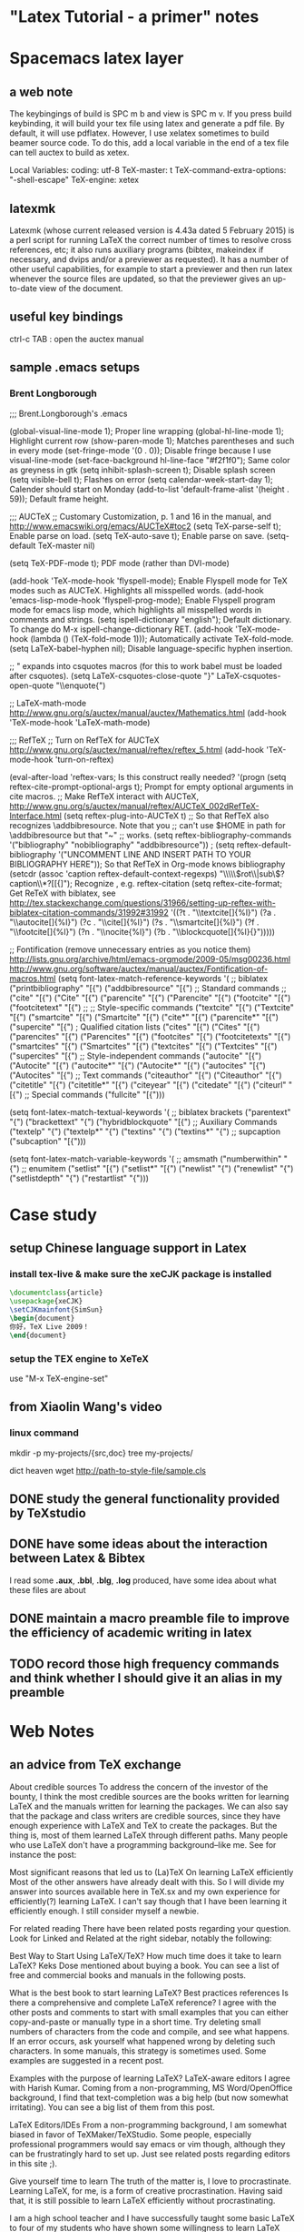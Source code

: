 * "Latex Tutorial - a primer" notes
* Spacemacs latex layer
** a web note
The keybingings of build is SPC m b and view is SPC m v. If you press build
keybinding, it will build your tex file using latex and generate a pdf file. By
default, it will use pdflatex. However, I use xelatex sometimes to build beamer
source code. To do this, add a local variable in the end of a tex file can tell
auctex to build as xetex.

 Local Variables:
 coding: utf-8
 TeX-master: t
 TeX-command-extra-options: "-shell-escape"
 TeX-engine: xetex

** latexmk
Latexmk (whose current released version is 4.43a dated 5 February 2015) is a
perl script for running LaTeX the correct number of times to resolve cross
references, etc; it also runs auxiliary programs (bibtex, makeindex if
necessary, and dvips and/or a previewer as requested). It has a number of other
useful capabilities, for example to start a previewer and then run latex
whenever the source files are updated, so that the previewer gives an up-to-date
view of the document.

** useful key bindings
ctrl-c TAB : open the auctex manual

** sample .emacs setups

*** Brent Longborough
;;; Brent.Longborough's .emacs

(global-visual-line-mode 1); Proper line wrapping
(global-hl-line-mode 1); Highlight current row
(show-paren-mode 1); Matches parentheses and such in every mode
(set-fringe-mode '(0 . 0)); Disable fringe because I use visual-line-mode
(set-face-background hl-line-face "#f2f1f0"); Same color as greyness in gtk
(setq inhibit-splash-screen t); Disable splash screen
(setq visible-bell t); Flashes on error
(setq calendar-week-start-day 1); Calender should start on Monday
(add-to-list 'default-frame-alist '(height . 59)); Default frame height.

;;; AUCTeX
;; Customary Customization, p. 1 and 16 in the manual, and http://www.emacswiki.org/emacs/AUCTeX#toc2
(setq TeX-parse-self t); Enable parse on load.
(setq TeX-auto-save t); Enable parse on save.
(setq-default TeX-master nil)

(setq TeX-PDF-mode t); PDF mode (rather than DVI-mode)

(add-hook 'TeX-mode-hook 'flyspell-mode); Enable Flyspell mode for TeX modes such as AUCTeX. Highlights all misspelled words.
(add-hook 'emacs-lisp-mode-hook 'flyspell-prog-mode); Enable Flyspell program mode for emacs lisp mode, which highlights all misspelled words in comments and strings.
(setq ispell-dictionary "english"); Default dictionary. To change do M-x ispell-change-dictionary RET.
(add-hook 'TeX-mode-hook
          (lambda () (TeX-fold-mode 1))); Automatically activate TeX-fold-mode.
(setq LaTeX-babel-hyphen nil); Disable language-specific hyphen insertion.

;; " expands into csquotes macros (for this to work babel must be loaded after csquotes).
(setq LaTeX-csquotes-close-quote "}"
      LaTeX-csquotes-open-quote "\\enquote{")

;; LaTeX-math-mode http://www.gnu.org/s/auctex/manual/auctex/Mathematics.html
(add-hook 'TeX-mode-hook 'LaTeX-math-mode)

;;; RefTeX
;; Turn on RefTeX for AUCTeX http://www.gnu.org/s/auctex/manual/reftex/reftex_5.html
(add-hook 'TeX-mode-hook 'turn-on-reftex)

(eval-after-load 'reftex-vars; Is this construct really needed?
  '(progn
     (setq reftex-cite-prompt-optional-args t); Prompt for empty optional arguments in cite macros.
     ;; Make RefTeX interact with AUCTeX, http://www.gnu.org/s/auctex/manual/reftex/AUCTeX_002dRefTeX-Interface.html
     (setq reftex-plug-into-AUCTeX t)
     ;; So that RefTeX also recognizes \addbibresource. Note that you
     ;; can't use $HOME in path for \addbibresource but that "~"
     ;; works.
     (setq reftex-bibliography-commands '("bibliography" "nobibliography" "addbibresource"))
;     (setq reftex-default-bibliography '("UNCOMMENT LINE AND INSERT PATH TO YOUR BIBLIOGRAPHY HERE")); So that RefTeX in Org-mode knows bibliography
     (setcdr (assoc 'caption reftex-default-context-regexps) "\\\\\\(rot\\|sub\\)?caption\\*?[[{]"); Recognize \subcaptions, e.g. reftex-citation
     (setq reftex-cite-format; Get ReTeX with biblatex, see http://tex.stackexchange.com/questions/31966/setting-up-reftex-with-biblatex-citation-commands/31992#31992
           '((?t . "\\textcite[]{%l}")
             (?a . "\\autocite[]{%l}")
             (?c . "\\cite[]{%l}")
             (?s . "\\smartcite[]{%l}")
             (?f . "\\footcite[]{%l}")
             (?n . "\\nocite{%l}")
             (?b . "\\blockcquote[]{%l}{}")))))

;; Fontification (remove unnecessary entries as you notice them) http://lists.gnu.org/archive/html/emacs-orgmode/2009-05/msg00236.html http://www.gnu.org/software/auctex/manual/auctex/Fontification-of-macros.html
(setq font-latex-match-reference-keywords
      '(
        ;; biblatex
        ("printbibliography" "[{")
        ("addbibresource" "[{")
        ;; Standard commands
        ;; ("cite" "[{")
        ("Cite" "[{")
        ("parencite" "[{")
        ("Parencite" "[{")
        ("footcite" "[{")
        ("footcitetext" "[{")
        ;; ;; Style-specific commands
        ("textcite" "[{")
        ("Textcite" "[{")
        ("smartcite" "[{")
        ("Smartcite" "[{")
        ("cite*" "[{")
        ("parencite*" "[{")
        ("supercite" "[{")
        ; Qualified citation lists
        ("cites" "[{")
        ("Cites" "[{")
        ("parencites" "[{")
        ("Parencites" "[{")
        ("footcites" "[{")
        ("footcitetexts" "[{")
        ("smartcites" "[{")
        ("Smartcites" "[{")
        ("textcites" "[{")
        ("Textcites" "[{")
        ("supercites" "[{")
        ;; Style-independent commands
        ("autocite" "[{")
        ("Autocite" "[{")
        ("autocite*" "[{")
        ("Autocite*" "[{")
        ("autocites" "[{")
        ("Autocites" "[{")
        ;; Text commands
        ("citeauthor" "[{")
        ("Citeauthor" "[{")
        ("citetitle" "[{")
        ("citetitle*" "[{")
        ("citeyear" "[{")
        ("citedate" "[{")
        ("citeurl" "[{")
        ;; Special commands
        ("fullcite" "[{")))

(setq font-latex-match-textual-keywords
      '(
        ;; biblatex brackets
        ("parentext" "{")
        ("brackettext" "{")
        ("hybridblockquote" "[{")
        ;; Auxiliary Commands
        ("textelp" "{")
        ("textelp*" "{")
        ("textins" "{")
        ("textins*" "{")
        ;; supcaption
        ("subcaption" "[{")))

(setq font-latex-match-variable-keywords
      '(
        ;; amsmath
        ("numberwithin" "{")
        ;; enumitem
        ("setlist" "[{")
        ("setlist*" "[{")
        ("newlist" "{")
        ("renewlist" "{")
        ("setlistdepth" "{")
        ("restartlist" "{")))
* Case study 

** setup Chinese language support in Latex

*** install tex-live & make sure the *xeCJK* package is installed

#+BEGIN_SRC LaTeX
\documentclass{article}
\usepackage{xeCJK}
\setCJKmainfont{SimSun}
\begin{document}
你好，TeX Live 2009！
\end{document}
#+END_SRC
*** setup the TEX engine to *XeTeX* 
use "M-x TeX-engine-set"

** from Xiaolin Wang's video
 
*** linux command
mkdir -p my-projects/{src,doc}
tree my-projects/

dict heaven
wget http://path-to-style-file/sample.cls

** DONE study the general functionality provided by *TeXstudio*
CLOSED: [2016-03-01 Tue 16:47]
** DONE have some ideas about the interaction between Latex & Bibtex
CLOSED: [2016-03-01 Tue 16:42]
 I read some *.aux*, *.bbl*, *.blg*, *.log* produced, have some idea about what these files
are about 

** DONE maintain a macro preamble file to improve the efficiency of academic writing in latex
CLOSED: [2016-03-10 Thu 22:15]
** TODO record those high frequency commands and think whether I should give it an alias in my preamble
* Web Notes 

** an advice from TeX exchange 
About credible sources To address the concern of the investor of the bounty, I
think the most credible sources are the books written for learning LaTeX and the
manuals written for learning the packages. We can also say that the package and
class writers are credible sources, since they have enough experience with LaTeX
and TeX to create the packages. But the thing is, most of them learned LaTeX
through different paths. Many people who use LaTeX don't have a programming
background--like me. See for instance the post:

Most significant reasons that led us to (La)TeX On learning LaTeX efficiently
Most of the other answers have already dealt with this. So I will divide my
answer into sources available here in TeX.sx and my own experience for
efficiently(?) learning LaTeX. I can't say though that I have been learning it
efficiently enough. I still consider myself a newbie.

For related reading There have been related posts regarding your question. Look
for Linked and Related at the right sidebar, notably the following:

Best Way to Start Using LaTeX/TeX? How much time does it take to learn LaTeX?
Keks Dose mentioned about buying a book. You can see a list of free and
commercial books and manuals in the following posts.

What is the best book to start learning LaTeX? Best practices references Is
there a comprehensive and complete LaTeX reference? I agree with the other posts
and comments to start with small examples that you can either copy-and-paste or
manually type in a short time. Try deleting small numbers of characters from the
code and compile, and see what happens. If an error occurs, ask yourself what
happened wrong by deleting such characters. In some manuals, this strategy is
sometimes used. Some examples are suggested in a recent post.

Examples with the purpose of learning LaTeX? LaTeX-aware editors I agree with
Harish Kumar. Coming from a non-programming, MS Word/OpenOffice background, I
find that text-completion was a big help (but now somewhat irritating). You can
see a big list of them from this post.

LaTeX Editors/IDEs From a non-programming background, I am somewhat biased in
favor of TeXMaker/TeXStudio. Some people, especially professional programmers
would say emacs or vim though, although they can be frustratingly hard to set
up. Just see related posts regarding editors in this site ;).

Give yourself time to learn The truth of the matter is, I love to procrastinate.
Learning LaTeX, for me, is a form of creative procrastination. Having said that,
it is still possible to learn LaTeX efficiently without procrastinating.

I am a high school teacher and I have successfully taught some basic LaTeX to
four of my students who have shown some willingness to learn LaTeX and alot some
of their time to learn it. They use LaTeX to typeset their assignments (if they
have time).

The following are the only things I demonstrated to them:

Setting up the basic source code, that one provided in Harish Kumar's answer.
Setting up the margin using the geometry package. Setting up list environments
(enumerate and itemize) Setting up equation environments. (My students are from
an elective math class.) The rest they learned on their own. But it will help
you to know that they finished writing their math assignments by hand, ready for
submission, before typesetting it in LaTeX. That way, they were doing the LaTeX
part for fun (and for beautifully printed assignments). They don't get
additional credits for typing it in LaTeX, but the same is true, too, if they
typed it in MS Word.

Since essays are required often in high school and they are not that hard to
type, I suggest you adapt the strategy mentioned above. Write them by hand
first, then type them in LaTeX if you have the time. Or just for fun, even if
you have already submitted your assignment but have a draft copy of it, type
that in LaTeX if you have the time. The thing is, you should not try to learn it
if you are rushing to submit what you are trying to learn it for. In that case,
learning LaTeX becomes a burden and you might get discouraged.

The Danger of Copy-and-Paste Learning I have mentioned above that for small
code, you can copy-and-paste and tweak to learn what the code does. However,
make sure that you understand what the code does, line by line. This might not
help you now but it will in the future. At this point, try to explore what the
default settings of the LaTeX classes book, article and report have to offer. In
most cases, you will be working with the article class a lot.

What helps me when learning a new code is I comment on what each line does. I
find this helpful especially coming from a non-programming background. There are
instances, too, that copy-and-paste approach introduces invisible characters
that introduce errors. In the long run, typing the code character-by-character,
line-by-line makes you think more about what goes into your code and what fix
you can do in instances of errors.

Some more advice Just as the other posts had mentioned, there will be a lot of
frustrations ahead. Especially when there is an error that you can't easily
solve or a style that you can't easily implement. Treat these instances as
learning opportunities. Just keep using LaTeX. Like any new skill, it takes time
before you feel that using it is a natural thing. And there are a lot of help
now to be had. In my case, there is no local TeX group I can join so I joined
this site instead. And I learned a lot in the short time that I am here. And I
am still learning a lot. I think I learned more in five months about LaTeX more
than I have learned in the three years of using it before joining here. So use
LaTeX, read the manuals/books, and ask if you have a problem that you can't
solve on your own. And your learning will be tremendous.
** a wonderful answer to TeX workflow  
see [[  http://tex.stackexchange.com/questions/50827/a-simpletons-guide-to-tex-workflow-with-emacs#][here]]

*** tools can be integrated 

**** org mode

**** AucTeX 

**** RefTeX
**** YASnippet

**** FlySpell
*** summary
** \textsc, here *sc* means *small cap*
* Key questions [/]
** useful package/preamble
*** AMS packages
** high frequency commands/macros/environments
*** environments
array, align, figure,tabular, enumerate
** write your own snippets/template/macros
** why do we need *cross reference*? 
